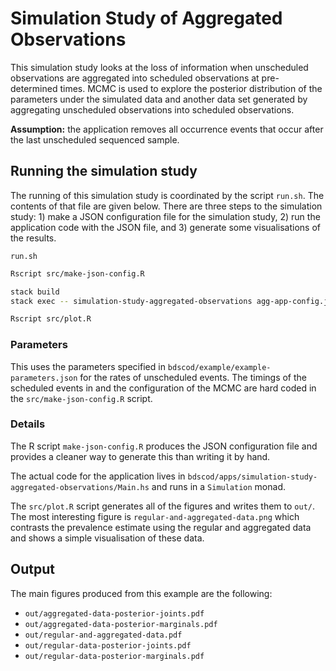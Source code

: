 * Simulation Study of Aggregated Observations

This simulation study looks at the loss of information when unscheduled
observations are aggregated into scheduled observations at pre-determined times.
MCMC is used to explore the posterior distribution of the parameters under the
simulated data and another data set generated by aggregating unscheduled
observations into scheduled observations.

*Assumption:* the application removes all occurrence events that occur
after the last unscheduled sequenced sample.

** Running the simulation study

The running of this simulation study is coordinated by the script =run.sh=. The
contents of that file are given below. There are three steps to the simulation
study: 1) make a JSON configuration file for the simulation study, 2) run the
application code with the JSON file, and 3) generate some visualisations of the
results.

=run.sh=
#+BEGIN_SRC sh :tangle run.sh
Rscript src/make-json-config.R

stack build
stack exec -- simulation-study-aggregated-observations agg-app-config.json

Rscript src/plot.R
#+END_SRC

*** Parameters

This uses the parameters specified in =bdscod/example/example-parameters.json=
for the rates of unscheduled events. The timings of the scheduled events in and
the configuration of the MCMC are hard coded in the =src/make-json-config.R=
script.

*** Details

The R script =make-json-config.R= produces the JSON configuration file and
provides a cleaner way to generate this than writing it by hand.

The actual code for the application lives in
=bdscod/apps/simulation-study-aggregated-observations/Main.hs= and runs in a
=Simulation= monad.

The =src/plot.R= script generates all of the figures and writes them to =out/=.
The most interesting figure is =regular-and-aggregated-data.png= which contrasts
the prevalence estimate using the regular and aggregated data and shows a simple
visualisation of these data.

** Output 

The main figures produced from this example are the following:

- =out/aggregated-data-posterior-joints.pdf=
- =out/aggregated-data-posterior-marginals.pdf=
- =out/regular-and-aggregated-data.pdf=
- =out/regular-data-posterior-joints.pdf=
- =out/regular-data-posterior-marginals.pdf=
